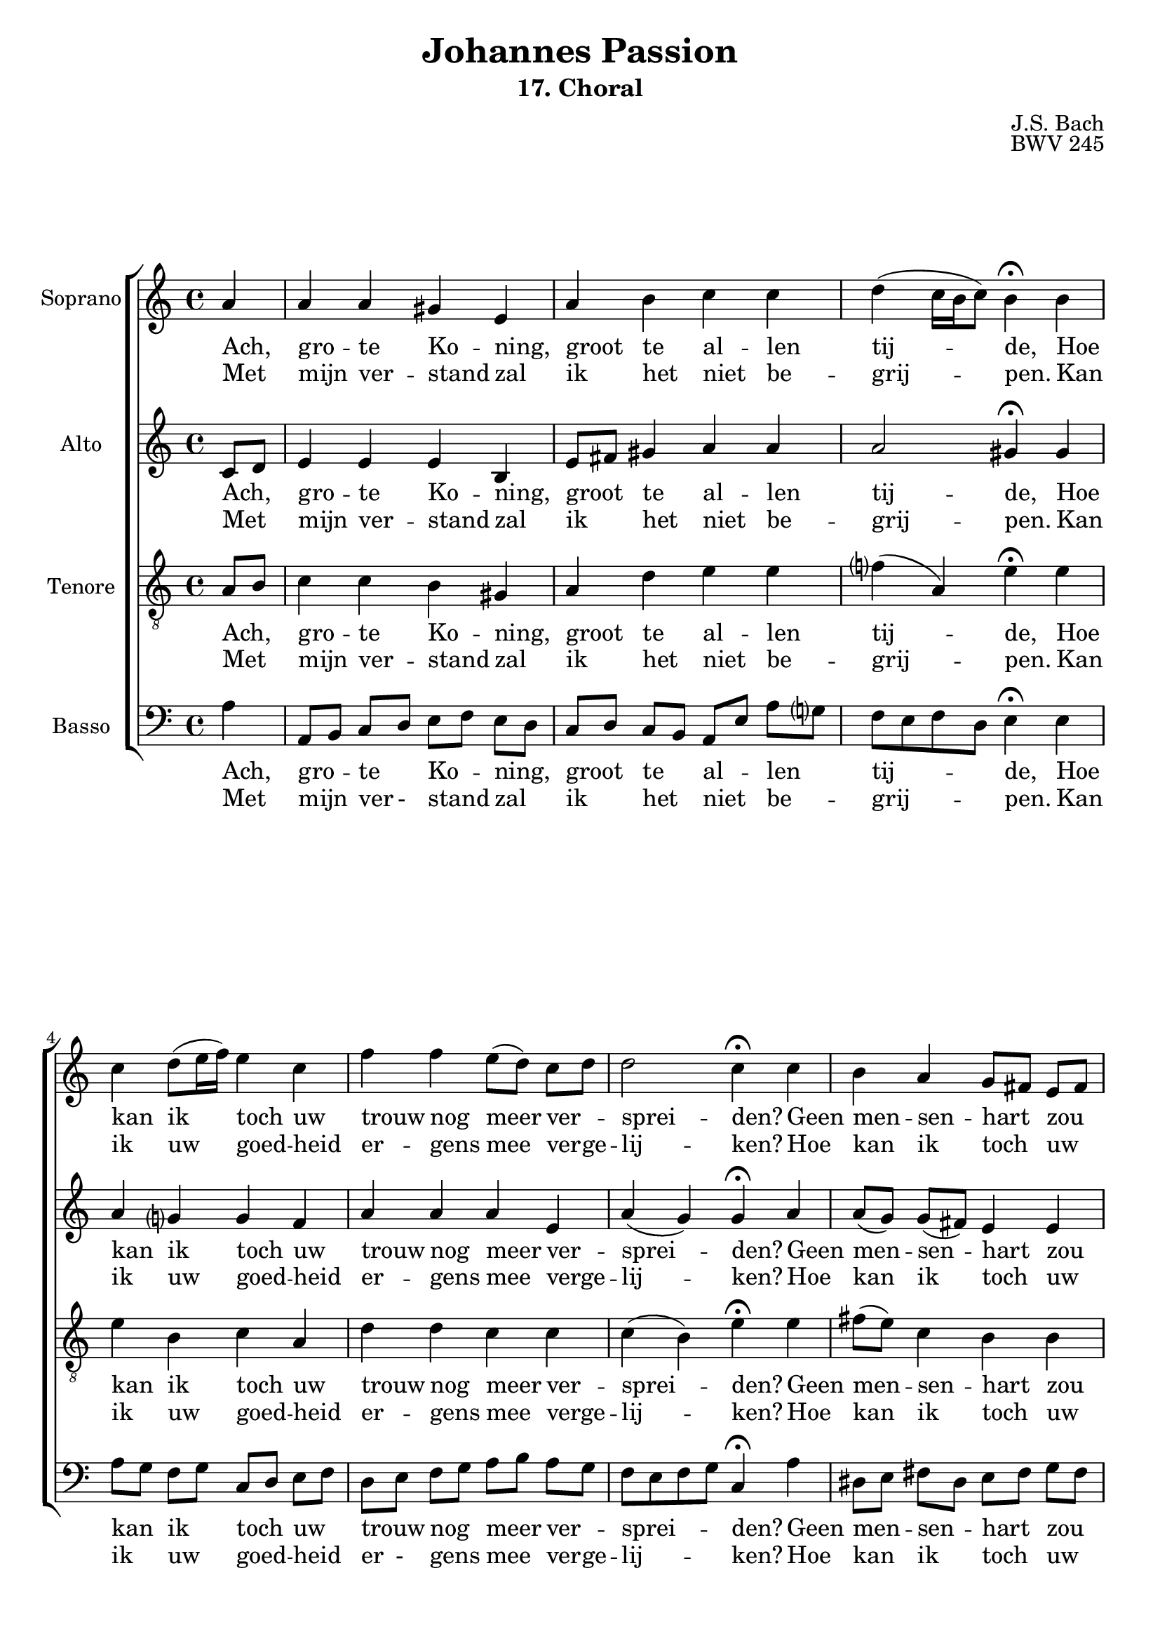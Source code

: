 %
% J.S. Bach: Koraal 17 - "Ach großer König. Uit de Johannes Passion. Met nederlandse tekst, vertaald door
% Eva-Maria Kintzel - van Stokkum
%

\version "2.24.1"
#(set-default-paper-size "a4")

\paper {
}

\header {
  subtitle = "17. Choral"
  title = "Johannes Passion"
  composer = "J.S. Bach"
  opus = "BWV 245"
  tagline = \markup \smaller \smaller { Engraved by Eric Malotaux with LilyPond 2.24.1 }
}


superiusMusic = \relative a' {
  \clef treble
  \key a \minor

  \repeat volta 2 {
    \partial 4 a a a gis e a b c c d( c16 b c8) b4\fermata
    b  c d8( e16 f) e4 c f f e8([ d)] c d d2 c4\fermata
    c b a g8[ fis] e[ fis] g4 g a g f2 e4\fermata
    e' d c8[ b] b2 a2.\fermata
  }
  \fine
}

superiusLyrics = \lyricmode {
  <<
    {
      \override LyricText.self-alignment-X = #LEFT
      Ach, gro -- te Ko -- ning, groot te al -- len tij -- de,
      Hoe kan ik toch uw trouw nog meer ver _ -- sprei -- den?
      Geen men -- sen -- hart _ zou _  ooit kun -- nen be -- den -- ken,
      Wat u te _ schen -- ken.
    }
    \new Lyrics
    {
      \override LyricText.self-alignment-X = #LEFT
      Met mijn ver -- stand zal ik het niet be -- grij -- pen.
      Kan ik uw goed -- heid er -- gens mee ver -- ge  -- lij  -- ken?
      Hoe kan ik toch _ uw _ gro -- te lief -- des -- da -- den
      ooit terug -- be - ta -- len?
    }
  >>
}

altusMusic = \relative d' {
  \clef treble
  \key a \minor

  \repeat volta 2 {
    \partial 4 c8[ d] e4 e e b e8[ fis] gis4 a a a2 gis4\fermata
    gis a g g f a a a e a(g) g\fermata
    a a8[( g]) g[( fis]) e4 e e8[( d]) cis[( d]) e4 e e( d) cis\fermata
    a' a8[( b]) e,[( d]) f4( e8[d]) cis2.\fermata
  }
  \fine
}

altusLyrics = \lyricmode {
  <<
    {
      \override LyricText.self-alignment-X = #LEFT
      Ach, _ gro -- te Ko -- ning, groot _ te al -- len tij -- de,
      Hoe kan ik toch uw trouw nog meer ver -- sprei -- den?
      Geen men -- sen -- hart zou ooit kun -- nen be -- den -- ken,
      Wat u te schen -- ken.
    }
    \new Lyrics
    {
      \override LyricText.self-alignment-X = #LEFT
      Met _ mijn ver -- stand zal ik _ het niet be -- grij -- pen.
      Kan ik uw goed -- heid er -- gens mee verge  -- lij  -- ken?
      Hoe kan ik toch uw gro -- te lief -- des -- da -- den
      ooit terug -- be -- ta -- len?
    }
  >>
}

tenorMusic = \relative a {
  \clef "treble_8"
  \key a \minor

  \repeat volta 2 {
    \partial 4 a8 b c4 c b gis a d e e f( a,) e'\fermata
    e e b c a d d c c c( b) e\fermata
    e fis8( e) c4 b b b bes a a a2 a4\fermata
    c c8 b a4 a( gis) e2.\fermata
  }
  \fine
}

tenorLyrics = \lyricmode {
  <<
    {
      \override LyricText.self-alignment-X = #LEFT
      Ach, _ gro -- te Ko -- ning, groot te al -- len tij -- de,
      Hoe kan ik toch uw trouw nog meer ver -- sprei -- den?
      Geen men -- sen -- hart zou ooit kun -- nen be -- den -- ken,
      Wat u _ te schen -- ken.
    }
    \new Lyrics
    {
      \override LyricText.self-alignment-X = #LEFT
      Met _ mijn ver -- stand zal ik het niet be -- grij -- pen.
      Kan ik uw goed -- heid er -- gens mee verge  -- lij  -- ken?
      Hoe kan ik toch uw gro -- te lief -- des -- da -- den
      ooit terug _ -- be -- ta -- len?
    }
  >>
}

bassusMusic = \relative a {
  \clef bass
  \key a \minor

  \repeat volta 2 {
    \partial 4 a4 a,8[ b] c[ d] e[ f] e[ d] c[ d] c[ b] a[ e']a g f e f d e4\fermata
    e a8[ g] f[ g] c,[ d] e[ f] d[ e] f[ g] a[ b] a[ g] f e f g c,4\fermata
    a' dis,8[ e] fis[ dis] e[ fis] g[ fis] e[ f] e[ d] cis[ a] b[ cis] d e f g a4\fermata
    a8 g fis[ gis] a[ f] d[ b] e4 a,2.\fermata
  }
  \fine
}

bassusLyrics = \lyricmode {
  <<
    {
      \override LyricText.self-alignment-X = #LEFT
      Ach, gro _ -- te _ Ko _ -- ning, _ groot _ te _ al _ -- len _ tij _ _ _ -- de,
      Hoe kan _ ik _ toch _ uw _ trouw _ nog _ meer _ ver _ -- sprei _ _ _ -- den?
      Geen men _ -- sen _ -- hart _ zou _ ooit _ kun _ -- nen _ be _ -- den _ _ _ -- ken,
      Wat _ u _ te _ schen _ _ -- ken.
    }
    \new Lyrics
    {
      \override LyricText.self-alignment-X = #LEFT
      Met mijn _ ver - stand _ zal _ ik _ het _ niet _ be _ -- grij _ _ _ -- pen.
      Kan ik _ uw _ goed _ -- heid _ er - gens _ mee _ ver -- ge -- lij _ _ _ -- ken?
      Hoe kan _ ik _ toch _ uw _ gro - te _ lief _ -- des - da _ _ _ -- den
      ooit _ terug _ -- be _ -- ta _ - len?
    }
  >>
}

musicDefinition = \new ChoirStaff <<

  \new Staff \with {
    instrumentName = "Soprano"
    midiInstrument = "choir aahs"
  } <<
    \accidentalStyle choral-cautionary
    \new Voice = superius {
      \superiusMusic
    }
  >>
  \new Lyrics \lyricsto superius \superiusLyrics

  \new Staff \with {
    instrumentName = "Alto"
    midiInstrument = "choir aahs"
  } <<
    \new Voice = altus {
      \altusMusic
    }
  >>
  \new Lyrics \lyricsto altus \altusLyrics

  \new Staff \with {
    instrumentName = "Tenore"
    midiInstrument = "choir aahs"
  } <<
    \new Voice = tenor {
      \tenorMusic
    }
  >>
  \new Lyrics \lyricsto tenor \tenorLyrics

  \new Staff \with {
    instrumentName = "Basso"
    midiInstrument = "choir aahs"
  } <<
    \new Voice = bassus {
      \bassusMusic
    }
  >>
  \new Lyrics \lyricsto bassus \bassusLyrics

>>

layoutDefinition = \layout {
}

midiDefinition = \midi {
  \tempo 4=75
}

\book {
  \score {
    \musicDefinition
    \layoutDefinition
    \midiDefinition
  }
}
